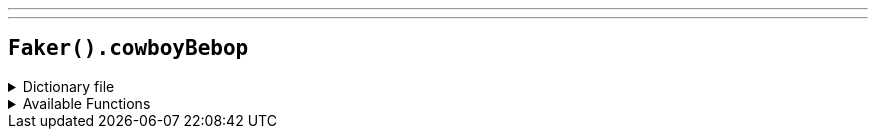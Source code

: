 ---
---

== `Faker().cowboyBebop`

.Dictionary file
[%collapsible]
====
[source,yaml]
----
{% snippet 'cowboy_bebop_provider_dict' %}
----
====

.Available Functions
[%collapsible]
====
[source,kotlin]
----
Faker().cowboyBebop.character() // => Edward

Faker().cowboyBebop.episode() // => Asteroid Blues

Faker().cowboyBebop.song() // => Tank!

Faker().cowboyBebop.quote() // => "Men always seem to think about their past before they die, as though they were frantically searching for proof that they truly lived."

----
====
